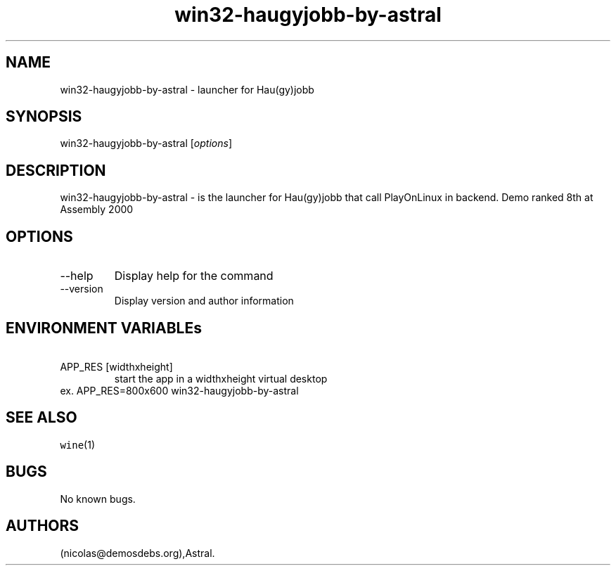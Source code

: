 .\" Automatically generated by Pandoc 2.9.2.1
.\"
.TH "win32-haugyjobb-by-astral" "6" "2016-01-17" "Hau(gy)jobb User Manuals" ""
.hy
.SH NAME
.PP
win32-haugyjobb-by-astral - launcher for Hau(gy)jobb
.SH SYNOPSIS
.PP
win32-haugyjobb-by-astral [\f[I]options\f[R]]
.SH DESCRIPTION
.PP
win32-haugyjobb-by-astral - is the launcher for Hau(gy)jobb that call
PlayOnLinux in backend.
Demo ranked 8th at Assembly 2000
.SH OPTIONS
.TP
--help
Display help for the command
.TP
--version
Display version and author information
.SH ENVIRONMENT VARIABLEs
.TP
\ APP_RES [widthxheight]
start the app in a widthxheight virtual desktop
.PD 0
.P
.PD
ex.
APP_RES=800x600 win32-haugyjobb-by-astral
.SH SEE ALSO
.PP
\f[C]wine\f[R](1)
.SH BUGS
.PP
No known bugs.
.SH AUTHORS
(nicolas\[at]demosdebs.org),Astral.
